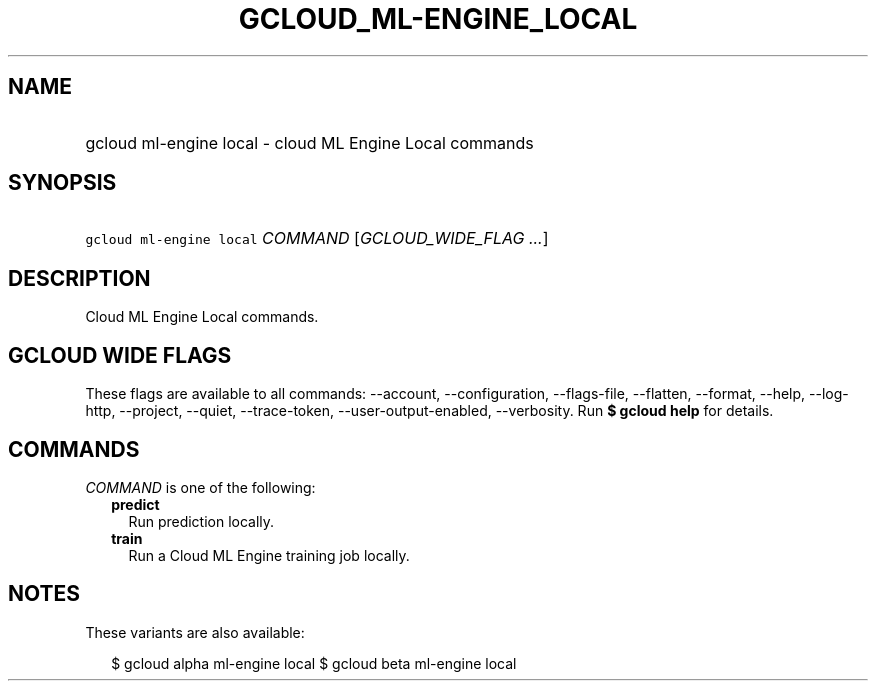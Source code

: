 
.TH "GCLOUD_ML\-ENGINE_LOCAL" 1



.SH "NAME"
.HP
gcloud ml\-engine local \- cloud ML Engine Local commands



.SH "SYNOPSIS"
.HP
\f5gcloud ml\-engine local\fR \fICOMMAND\fR [\fIGCLOUD_WIDE_FLAG\ ...\fR]



.SH "DESCRIPTION"

Cloud ML Engine Local commands.



.SH "GCLOUD WIDE FLAGS"

These flags are available to all commands: \-\-account, \-\-configuration,
\-\-flags\-file, \-\-flatten, \-\-format, \-\-help, \-\-log\-http, \-\-project,
\-\-quiet, \-\-trace\-token, \-\-user\-output\-enabled, \-\-verbosity. Run \fB$
gcloud help\fR for details.



.SH "COMMANDS"

\f5\fICOMMAND\fR\fR is one of the following:

.RS 2m
.TP 2m
\fBpredict\fR
Run prediction locally.

.TP 2m
\fBtrain\fR
Run a Cloud ML Engine training job locally.


.RE
.sp

.SH "NOTES"

These variants are also available:

.RS 2m
$ gcloud alpha ml\-engine local
$ gcloud beta ml\-engine local
.RE

